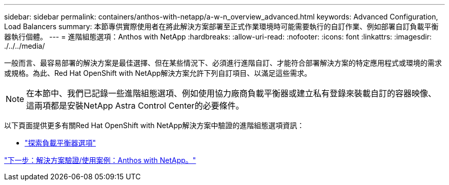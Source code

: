 ---
sidebar: sidebar 
permalink: containers/anthos-with-netapp/a-w-n_overview_advanced.html 
keywords: Advanced Configuration, Load Balancers 
summary: 本節專供實際使用者在將此解決方案部署至正式作業環境時可能需要執行的自訂作業、例如部署自訂負載平衡器執行個體。 
---
= 進階組態選項：Anthos with NetApp
:hardbreaks:
:allow-uri-read: 
:nofooter: 
:icons: font
:linkattrs: 
:imagesdir: ./../../media/


一般而言、最容易部署的解決方案是最佳選擇、但在某些情況下、必須進行進階自訂、才能符合部署解決方案的特定應用程式或環境的需求或規格。為此、Red Hat OpenShift with NetApp解決方案允許下列自訂項目、以滿足這些需求。


NOTE: 在本節中、我們已記錄一些進階組態選項、例如使用協力廠商負載平衡器或建立私有登錄來裝載自訂的容器映像、這兩項都是安裝NetApp Astra Control Center的必要條件。

以下頁面提供更多有關Red Hat OpenShift with NetApp解決方案中驗證的進階組態選項資訊：

* link:rh-os-n_load_balancers.html["探索負載平衡器選項"]


link:a-w-n_use_cases.html["下一步：解決方案驗證/使用案例：Anthos with NetApp。"]
